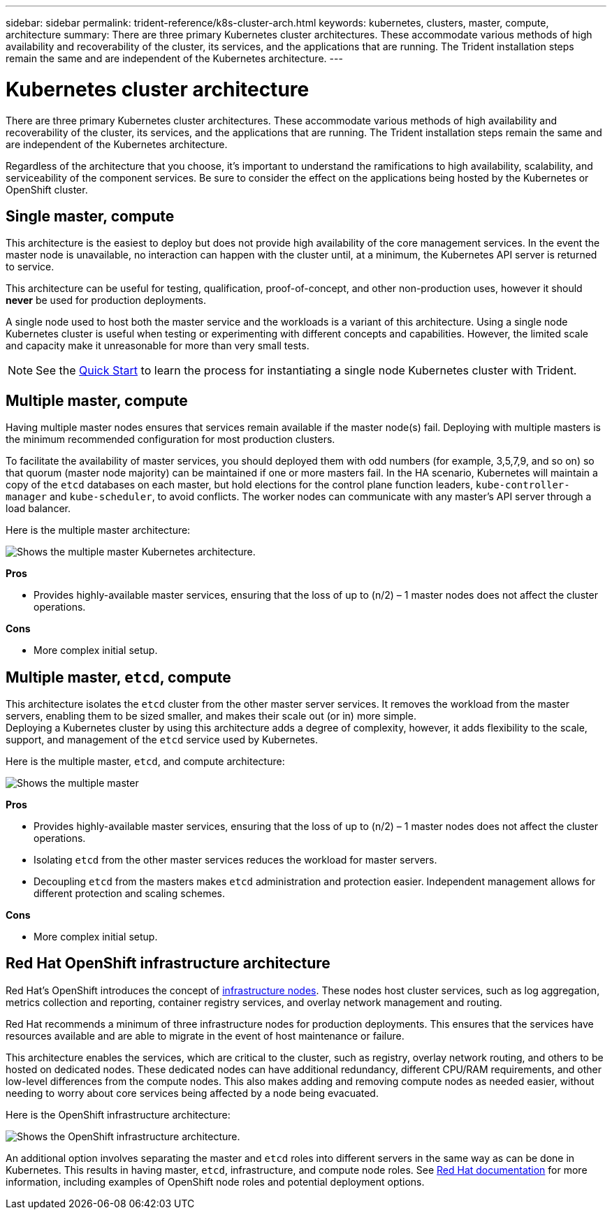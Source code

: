 ---
sidebar: sidebar
permalink: trident-reference/k8s-cluster-arch.html
keywords: kubernetes, clusters, master, compute, architecture
summary: There are three primary Kubernetes cluster architectures. These accommodate various methods of high availability and recoverability of the cluster, its services, and the applications that are running. The Trident installation steps remain the same and are independent of the Kubernetes architecture.
---

= Kubernetes cluster architecture
:hardbreaks:
:icons: font
:imagesdir: ../media/

There are three primary Kubernetes cluster architectures. These accommodate various methods of high availability and recoverability of the cluster, its services, and the applications that are running. The Trident installation steps remain the same and are independent of the Kubernetes architecture.

Regardless of the architecture that you choose, it’s important to understand the ramifications to high availability, scalability, and serviceability of the component services. Be sure to consider the effect on the applications being hosted by the Kubernetes or OpenShift cluster.

== Single master, compute

This architecture is the easiest to deploy but does not provide high availability of the core management services. In the event the master node is unavailable, no interaction can happen with the cluster until, at a minimum, the Kubernetes API server is returned to service.

This architecture can be useful for testing, qualification, proof-of-concept, and other non-production uses, however it should *never* be used for production deployments.

A single node used to host both the master service and the workloads is a variant of this architecture. Using a single node Kubernetes cluster is useful when testing or experimenting with different concepts and capabilities. However, the limited scale and capacity make it unreasonable for more than very small tests.

NOTE: See the link:../trident-get-started/quickstart.html[Quick Start^] to learn the process for instantiating a single node Kubernetes cluster with Trident.

== Multiple master, compute

Having multiple master nodes ensures that services remain available if the master node(s) fail. Deploying with multiple masters is the minimum recommended configuration for most production clusters.

To facilitate the availability of master services, you should deployed them with odd numbers (for example, 3,5,7,9, and so on) so that quorum (master node majority) can be maintained if one or more masters fail. In the HA scenario, Kubernetes will maintain a copy of the `etcd` databases on each master, but hold elections for the control plane function leaders, `kube-controller-manager` and `kube-scheduler`, to avoid conflicts. The worker nodes can communicate with any master's API server through a load balancer.

Here is the multiple master architecture:

image::MultiMasterCluster2.png[Shows the multiple master Kubernetes architecture.]

*Pros*

* Provides highly-available master services, ensuring that the loss of up to (n/2) – 1 master nodes does not affect the cluster operations.

*Cons*

* More complex initial setup.

== Multiple master, `etcd`, compute

This architecture isolates the `etcd` cluster from the other master server services. It removes the workload from the master servers, enabling them to be sized smaller, and makes their scale out (or in) more simple.
Deploying a Kubernetes cluster by using this architecture adds a degree of complexity, however, it adds flexibility to the scale, support, and management of the `etcd` service used by Kubernetes.

Here is the multiple master, `etcd`, and compute architecture:

image::MultietcdCluster1.png[Shows the multiple master, etcd, and compute architecture.]

*Pros*

* Provides highly-available master services, ensuring that the loss of up to (n/2) – 1 master nodes does not affect the cluster operations.
* Isolating `etcd` from the other master services reduces the workload for master servers.
* Decoupling `etcd` from the masters makes `etcd` administration and protection easier. Independent management allows for different protection and scaling schemes.

*Cons*

* More complex initial setup.

== Red Hat OpenShift infrastructure architecture

Red Hat's OpenShift introduces the concept of https://docs.openshift.com/container-platform/3.11/admin_guide/manage_nodes.html#infrastructure-nodes[infrastructure nodes^]. These nodes host cluster services, such as log aggregation, metrics collection and reporting, container registry services, and overlay network management and routing.

Red Hat recommends a minimum of three infrastructure nodes for production deployments. This ensures that the services have resources available and are able to migrate in the event of host maintenance or failure.

This architecture enables the services, which are critical to the cluster, such as registry, overlay network routing, and others to be hosted on dedicated nodes. These dedicated nodes can have additional redundancy, different CPU/RAM requirements, and other low-level differences from the compute nodes. This also makes adding and removing compute nodes as needed easier, without needing to worry about core services being affected by a node being evacuated.

Here is the OpenShift infrastructure architecture:

image::MultiInfraCluster1.png[Shows the OpenShift infrastructure architecture.]

An additional option involves separating the master and `etcd` roles into different servers in the same way as can be done in Kubernetes. This results in having master, `etcd`, infrastructure, and compute node roles. See https://docs.openshift.com/container-platform/3.11/install/index.html[Red Hat documentation^] for more information, including examples of OpenShift node roles and potential deployment options.
